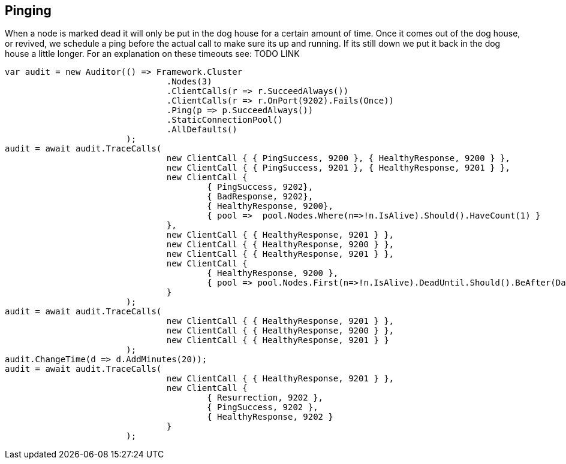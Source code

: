 == Pinging

When a node is marked dead it will only be put in the dog house for a certain amount of time. Once it comes out of the dog house, or revived, we schedule a ping 
before the actual call to make sure its up and running. If its still down we put it back in the dog house a little longer. For an explanation on these timeouts see: TODO LINK

[source, csharp]
----
var audit = new Auditor(() => Framework.Cluster
				.Nodes(3)
				.ClientCalls(r => r.SucceedAlways())
				.ClientCalls(r => r.OnPort(9202).Fails(Once))
				.Ping(p => p.SucceedAlways())
				.StaticConnectionPool()
				.AllDefaults()
			);
audit = await audit.TraceCalls(
				new ClientCall { { PingSuccess, 9200 }, { HealthyResponse, 9200 } },
				new ClientCall { { PingSuccess, 9201 }, { HealthyResponse, 9201 } },
				new ClientCall {
					{ PingSuccess, 9202},
					{ BadResponse, 9202},
					{ HealthyResponse, 9200},
					{ pool =>  pool.Nodes.Where(n=>!n.IsAlive).Should().HaveCount(1) }
				},
				new ClientCall { { HealthyResponse, 9201 } },
				new ClientCall { { HealthyResponse, 9200 } },
				new ClientCall { { HealthyResponse, 9201 } },
				new ClientCall {
					{ HealthyResponse, 9200 },
					{ pool => pool.Nodes.First(n=>!n.IsAlive).DeadUntil.Should().BeAfter(DateTime.UtcNow) }
				}
			);
audit = await audit.TraceCalls(
				new ClientCall { { HealthyResponse, 9201 } },
				new ClientCall { { HealthyResponse, 9200 } },
				new ClientCall { { HealthyResponse, 9201 } }
			);
audit.ChangeTime(d => d.AddMinutes(20));
audit = await audit.TraceCalls(
				new ClientCall { { HealthyResponse, 9201 } },
				new ClientCall {
					{ Resurrection, 9202 },
					{ PingSuccess, 9202 },
					{ HealthyResponse, 9202 }
				}
			);
----
